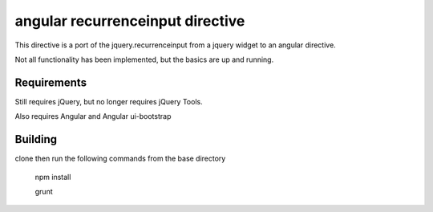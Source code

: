 angular recurrenceinput directive
=============================

This directive is a port of the jquery.recurrenceinput from a jquery widget to an angular directive.

Not all functionality has been implemented, but the basics are up and running.

Requirements
------------

Still requires jQuery, but no longer requires jQuery Tools.

Also requires Angular and Angular ui-bootstrap

Building
------------

clone then run the following commands from the base directory

  npm install
  
  grunt